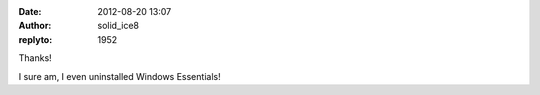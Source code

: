 :date: 2012-08-20 13:07
:author: solid_ice8
:replyto: 1952

Thanks!

I sure am, I even uninstalled Windows Essentials!
